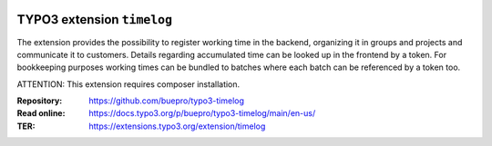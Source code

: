.. image:: https://img.shields.io/badge/TYPO3-12-orange.svg
   :alt: TYPO3 12
   :target: https://get.typo3.org/version/12

.. image:: https://poser.pugx.org/buepro/typo3-timelog/d/total.svg
   :alt: Total Downloads
   :target: https://packagist.org/packages/buepro/typo3-timelog

.. image:: https://poser.pugx.org/buepro/typo3-timelog/d/monthly
   :alt: Monthly Downloads
   :target: https://packagist.org/packages/buepro/typo3-timelog

.. image:: https://github.com/buepro/typo3-timelog/workflows/CI/badge.svg
   :alt: Continuous Integration Status
   :target: https://github.com/buepro/typo3-timelog/actions?query=workflow%3ACI

===========================
TYPO3 extension ``timelog``
===========================

The extension provides the possibility to register working time in the backend,
organizing it in groups and projects and communicate it to customers. Details
regarding accumulated time can be looked up in the frontend by a token. For
bookkeeping purposes working times can be bundled to batches where each batch
can be referenced by a token too.

ATTENTION: This extension requires composer installation.

:Repository:  https://github.com/buepro/typo3-timelog
:Read online: https://docs.typo3.org/p/buepro/typo3-timelog/main/en-us/
:TER:         https://extensions.typo3.org/extension/timelog

